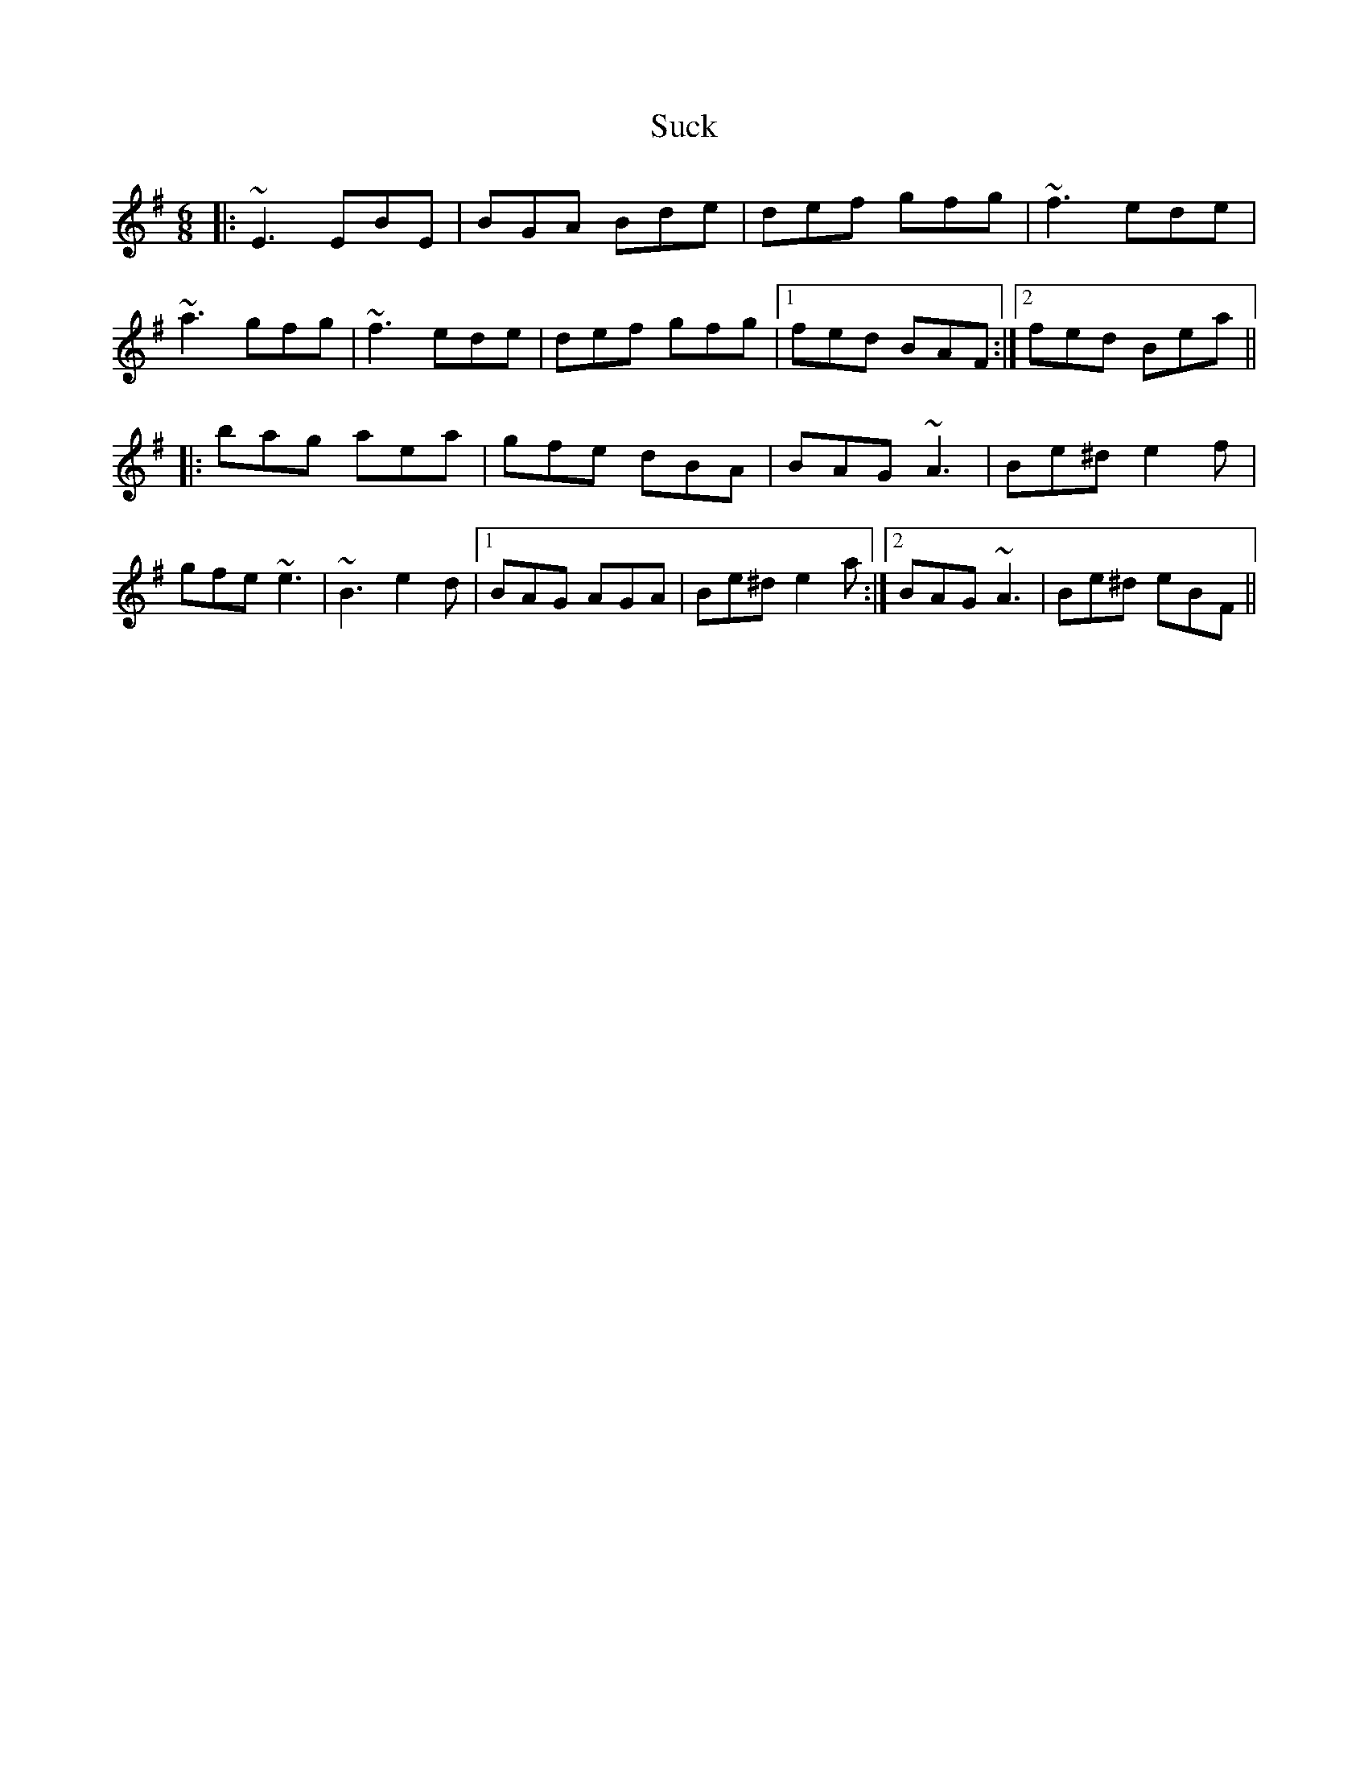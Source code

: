 X: 38802
T: Suck
R: jig
M: 6/8
K: Eminor
|:~E3 EBE|BGA Bde|def gfg|~f3 ede|
~a3 gfg|~f3 ede|def gfg|1 fed BAF:|2 fed Bea||
|:bag aea|gfe dBA|BAG ~A3|Be^d e2 f|
gfe ~e3|~B3 e2d|1 BAG AGA|Be^d e2a:|2 BAG ~A3|Be^d eBF||

